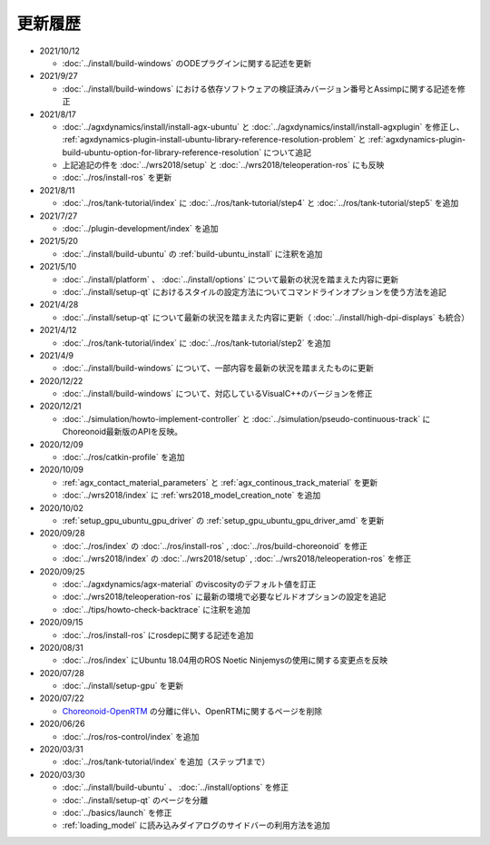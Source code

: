 更新履歴
========

* 2021/10/12

  * :doc:`../install/build-windows` のODEプラグインに関する記述を更新

* 2021/9/27

  * :doc:`../install/build-windows` における依存ソフトウェアの検証済みバージョン番号とAssimpに関する記述を修正

* 2021/8/17

  * :doc:`../agxdynamics/install/install-agx-ubuntu` と :doc:`../agxdynamics/install/install-agxplugin` を修正し、 :ref:`agxdynamics-plugin-install-ubuntu-library-reference-resolution-problem` と :ref:`agxdynamics-plugin-build-ubuntu-option-for-library-reference-resolution` について追記
  * 上記追記の件を :doc:`../wrs2018/setup` と :doc:`../wrs2018/teleoperation-ros` にも反映
  * :doc:`../ros/install-ros` を更新

* 2021/8/11

  * :doc:`../ros/tank-tutorial/index` に :doc:`../ros/tank-tutorial/step4` と :doc:`../ros/tank-tutorial/step5` を追加

* 2021/7/27

  * :doc:`../plugin-development/index` を追加

* 2021/5/20

  * :doc:`../install/build-ubuntu` の :ref:`build-ubuntu_install` に注釈を追加

* 2021/5/10

  * :doc:`../install/platform` 、 :doc:`../install/options` について最新の状況を踏まえた内容に更新
  * :doc:`../install/setup-qt` におけるスタイルの設定方法についてコマンドラインオプションを使う方法を追記

* 2021/4/28

  * :doc:`../install/setup-qt` について最新の状況を踏まえた内容に更新（ :doc:`../install/high-dpi-displays` も統合）

* 2021/4/12

  * :doc:`../ros/tank-tutorial/index` に :doc:`../ros/tank-tutorial/step2` を追加

* 2021/4/9

  * :doc:`../install/build-windows` について、一部内容を最新の状況を踏まえたものに更新

* 2020/12/22

  * :doc:`../install/build-windows` について、対応しているVisualC++のバージョンを修正

* 2020/12/21

  * :doc:`../simulation/howto-implement-controller` と :doc:`../simulation/pseudo-continuous-track` にChoreonoid最新版のAPIを反映。

* 2020/12/09

  * :doc:`../ros/catkin-profile` を追加

* 2020/10/09

  * :ref:`agx_contact_material_parameters` と :ref:`agx_continous_track_material` を更新
  * :doc:`../wrs2018/index` に :ref:`wrs2018_model_creation_note` を追加
   
* 2020/10/02

  * :ref:`setup_gpu_ubuntu_gpu_driver` の :ref:`setup_gpu_ubuntu_gpu_driver_amd` を更新

* 2020/09/28

  * :doc:`../ros/index` の :doc:`../ros/install-ros` , :doc:`../ros/build-choreonoid` を修正
  * :doc:`../wrs2018/index` の :doc:`../wrs2018/setup` , :doc:`../wrs2018/teleoperation-ros` を修正

* 2020/09/25

  * :doc:`../agxdynamics/agx-material` のviscosityのデフォルト値を訂正
  * :doc:`../wrs2018/teleoperation-ros` に最新の環境で必要なビルドオプションの設定を追記
  * :doc:`../tips/howto-check-backtrace` に注釈を追加

* 2020/09/15

  * :doc:`../ros/install-ros` にrosdepに関する記述を追加

* 2020/08/31

  * :doc:`../ros/index` にUbuntu 18.04用のROS Noetic Ninjemysの使用に関する変更点を反映

* 2020/07/28

  * :doc:`../install/setup-gpu` を更新

* 2020/07/22

  * `Choreonoid-OpenRTM <https://github.com/OpenRTM/choreonoid-openrtm>`_ の分離に伴い、OpenRTMに関するページを削除

* 2020/06/26

  * :doc:`../ros/ros-control/index` を追加
   
* 2020/03/31

  * :doc:`../ros/tank-tutorial/index` を追加（ステップ1まで）

* 2020/03/30

  * :doc:`../install/build-ubuntu` 、 :doc:`../install/options` を修正
  * :doc:`../install/setup-qt` のページを分離
  * :doc:`../basics/launch` を修正
  * :ref:`loading_model` に読み込みダイアログのサイドバーの利用方法を追加
